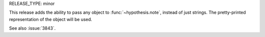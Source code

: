 RELEASE_TYPE: minor

This release adds the ability to pass any object to :func:`~hypothesis.note`, instead of just strings. The pretty-printed representation of the object will be used.

See also :issue:`3843`.
